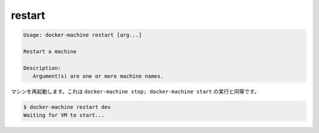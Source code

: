 .. -*- coding: utf-8 -*-
.. URL: https://docs.docker.com/machine/reference/restart/
.. SOURCE: https://github.com/docker/machine/blob/master/docs/reference/restart.md
   doc version: 1.10
      https://github.com/docker/machine/commits/master/docs/reference/restart.md
.. check date: 2016/03/09
.. Commits on Feb 21, 2016 d7e97d04436601da26d24b199532652abe78770e
.. ----------------------------------------------------------------------------

.. restart

.. _machine-restart:

=======================================
restart
=======================================

.. code-block:: bash

   Usage: docker-machine restart [arg...]
   
   Restart a machine
   
   Description:
      Argument(s) are one or more machine names.

.. Restart a machine. Oftentimes this is equivalent to docker-machine stop; docker-machine start.

マシンを再起動します。これは ``docker-machine stop; docker-machine start`` の実行と同等です。

.. code-block:: bash

   $ docker-machine restart dev
   Waiting for VM to start...

.. seealso:: 

   restart
      https://docs.docker.com/machine/reference/restart/
